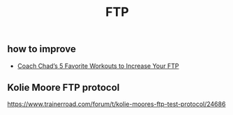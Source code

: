 :PROPERTIES:
:ID:       a68b9d38-d637-4fb5-9b62-0657e0a2861b
:END:
#+TITLE: FTP

** how to improve
   - [[https://www.trainerroad.com/blog/coach-chads-5-favorite-workouts-to-increase-your-ftp/?utm_source=newsletter&utm_medium=email&utm_campaign=weekly-newsletter-48&utm_content=latest-2][Coach Chad’s 5 Favorite Workouts to Increase Your FTP]]
** Kolie Moore FTP protocol
https://www.trainerroad.com/forum/t/kolie-moores-ftp-test-protocol/24686
